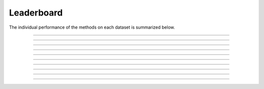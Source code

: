 
Leaderboard
=================
.. The overal comparitive performance of the integrated GRN inference methods is summarized in the leaderboard below. 
  
.. .. image:: images/leaderboard.png
..    :width: 90%
..    :align: center
.. ----

The individual performance of the methods on each dataset is summarized below.

.. image:: images/raw_scores_op.png
   :width: 70%
   :align: center
----

.. image:: images/raw_scores_nakatake.png
   :width: 60%
   :align: center
----

.. image:: images/raw_scores_norman.png
   :width: 70%
   :align: center
----

.. image:: images/raw_scores_adamson.png
   :width: 70%
   :align: center
----

.. image:: images/raw_scores_replogle.png
   :width: 70%
   :align: center
----

.. image:: images/raw_scores_300BCG.png
   :width: 70%
   :align: center
----

.. image:: images/raw_scores_parsebioscience.png
   :width: 70%
   :align: center
----

.. image:: images/raw_scores_ibd.png
   :width: 90%
   :align: center
----

.. image:: images/raw_scores_xaira_HEK293T.png
   :width: 70%
   :align: center
----

.. image:: images/raw_scores_xaira_HCT116.png
   :width: 70%
   :align: center
----